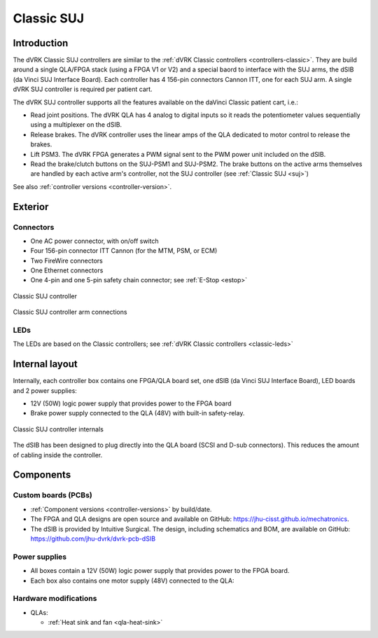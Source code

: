.. _controllers-suj-classic:

***********
Classic SUJ
***********

Introduction
############

The dVRK Classic SUJ controllers are similar to the :ref:`dVRK Classic
controllers <controllers-classic>`.  They are build around a single
QLA/FPGA stack (using a FPGA V1 or V2) and a special baord to
interface with the SUJ arms, the dSIB (da Vinci SUJ Interface Board).
Each controller has 4 156-pin connectors Cannon ITT, one for each SUJ
arm.  A single dVRK SUJ controller is required per patient cart.

The dVRK SUJ controller supports all the features available on the
daVinci Classic patient cart, i.e.:

* Read joint positions. The dVRK QLA has 4 analog to digital inputs so
  it reads the potentiometer values sequentially using a multiplexer
  on the dSIB.
* Release brakes. The dVRK controller uses the linear amps of the QLA
  dedicated to motor control to release the brakes.
* Lift PSM3. The dVRK FPGA generates a PWM signal sent to the PWM
  power unit included on the dSIB.
* Read the brake/clutch buttons on the SUJ-PSM1 and SUJ-PSM2.  The
  brake buttons on the active arms themselves are handled by each
  active arm's controller, not the SUJ controller (see :ref:`Classic
  SUJ <suj>`)
  
See also :ref:`controller versions <controller-version>`.


Exterior
########

Connectors
**********

* One AC power connector, with on/off switch
* Four 156-pin connector ITT Cannon (for the MTM, PSM, or ECM)
* Two FireWire connectors
* One Ethernet connectors
* One 4-pin and one 5-pin safety chain connector; see :ref:`E-Stop <estop>`

.. figure:: /images/controllers/suj-controller-exterior.png
   :width: 600
   :align: center

   Classic SUJ controller


.. figure:: /images/Classic/SUJ/SUJ-Classic-controller-ITT-connectors.jpeg
   :width: 400
   :align: center

   Classic SUJ controller arm connections

LEDs
****

The LEDs are based on the Classic controllers; see :ref:`dVRK Classic
controllers <classic-leds>`


Internal layout
###############

Internally, each controller box contains one FPGA/QLA board set, one
dSIB (da Vinci SUJ Interface Board), LED boards and 2 power supplies:

* 12V (50W) logic power supply that provides power to the FPGA board
* Brake power supply connected to the QLA (48V) with built-in
  safety-relay.

.. figure:: /images/controllers/suj-controller-interior.png
   :width: 600
   :align: center

   Classic SUJ controller internals

The dSIB has been designed to plug directly into the QLA board (SCSI
and D-sub connectors).  This reduces the amount of cabling inside the
controller.

Components
##########

Custom boards (PCBs)
********************

* :ref:`Component versions <controller-versions>` by build/date.
* The FPGA and QLA designs are open source and available on GitHub:
  https://jhu-cisst.github.io/mechatronics.
* The dSIB is provided by Intuitive Surgical. The design, including
  schematics and BOM, are available on GitHub:
  https://github.com/jhu-dvrk/dvrk-pcb-dSIB

Power supplies
**************

* All boxes contain a 12V (50W) logic power supply that provides power
  to the FPGA board.
* Each box also contains one motor supply (48V) connected to the QLA:

Hardware modifications
**********************

* QLAs:

  * :ref:`Heat sink and fan <qla-heat-sink>`
